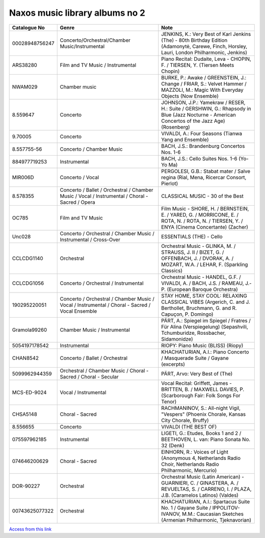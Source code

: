 =================================
 Naxos music library albums no 2
=================================

.. list-table::
   :header-rows: 1

   * - Catalogue No
     - Genre
     - Note
   * - 00028948756247
     - Concerto/Orchestral/Chamber Music/Instrumental
     - JENKINS, K.: Very Best of Karl Jenkins (The) - 80th Birthday Edition (Adamonytė, Carewe, Finch, Horsley, Lauri, London Philharmonic, Jenkins)
   * - ARS38280
     - Film and TV Music / Instrumental
     - Piano Recital: Dudaite, Leva - CHOPIN, F. / TIERSEN, Y. (Tiersen Meets Chopin)
   * - NWAM029
     - Chamber music
     - BURKE, P.: Awake / GREENSTEIN, J.: Change / FRIAR, S.: Velvet Hammer / MAZZOLI, M.: Magic With Everyday Objects (Now Ensemble)
   * - 8.559647
     - Concerto
     - JOHNSON, J.P.: Yamekraw / RESER, H.: Suite / GERSHWIN, G.: Rhapsody in Blue (Jazz Nocturne - American Concertos of the Jazz Age) (Rosenberg)
   * - 9.70005
     - Concerto
     - VIVALDI, A.: Four Seasons (Tianwa Yang and Ensemble)
   * - 8.557755-56
     - Concerto / Chamber Music
     - BACH, J.S.: Brandenburg Concertos Nos. 1-6
   * - 884977719253
     - Instrumental
     - BACH, J.S.: Cello Suites Nos. 1-6 (Yo-Yo Ma)
   * - MIR006D
     - Concerto / Vocal
     - PERGOLESI, G.B.: Stabat mater / Salve regina (Rial, Mena, Ricercar Consort, Pierlot)
   * - 8.578355
     - Concerto / Ballet / Orchestral / Chamber Music / Vocal / Instrumental / Choral - Sacred / Opera
     - CLASSICAL MUSIC - 30 of the Best
   * - OC785
     - Film and TV Music
     - Film Music - SHORE, H. / BERNSTEIN, E. / YARED, G. / MORRICONE, E. / ROTA, N. / ROTA, N. / TIERSEN, Y. / ENYA (Cinema Concertante) (Zacher)
   * - Unc028
     - Concerto / Orchestral / Chamber Music / Instrumental / Cross-Over
     - ESSENTIALS (THE) - Cello
   * - CCLCDG1140
     - Orchestral
     - Orchestral Music - GLINKA, M. / STRAUSS, J. II / BIZET, G. / OFFENBACH, J. / DVORAK, A. / MOZART, W.A. / LEHAR, F. (Sparkling Classics)
   * - CCLCDG1056
     - Concerto / Orchestral / Instrumental
     - Orchestral Music - HANDEL, G.F. / VIVALDI, A. / BACH, J.S. / RAMEAU, J.-P. (European Baroque Orchestra)
   * - 190295220051
     - Concerto / Orchestral / Chamber Music / Vocal / Instrumental / Choral - Sacred / Vocal Ensemble
     - STAY HOME, STAY COOL: RELAXING CLASSICAL VIBES (Argerich, C. and J. Berthollet, Bruchmann, G. and R. Capuçon, P. Domingo)
   * - Gramola99260
     - Chamber Music / Instrumental
     - PÄRT, A.: Spiegel im Spiegel / Fratres / Für Alina (Verspiegelung) (Sepashvili, Tchumburidze, Rossbacher, Sidamonidze)
   * - 5054197178542
     - Instrumental
     - RIOPY: Piano Music (BLISS) (Riopy)
   * - CHAN8542
     - Concerto / Ballet / Orchestral
     - KHACHATURIAN, A.I.: Piano Concerto / Masquerade Suite / Gayane (excerpts)
   * - 5099962944359
     - Orchestral / Chamber Music / Choral - Sacred / Choral - Secular
     - PÄRT, Arvo: Very Best of (The)
   * - MCS-ED-9024
     - Vocal / Instrumental
     - Vocal Recital: Griffett, James - BRITTEN, B. / MAXWELL DAVIES, P. (Scarborough Fair: Folk Songs For Tenor)
   * - CHSA5148
     - Choral - Sacred
     - RACHMANINOV, S.: All-night Vigil, "Vespers" (Phoenix Chorale, Kansas City Chorale, Bruffy)
   * - 8.556655
     - Concerto
     - VIVALDI (THE BEST OF)
   * - 075597962185
     - Instrumental
     - LIGETI, G.: Etudes, Books 1 and 2 / BEETHOVEN, L. van: Piano Sonata No. 32 (Denk)
   * - 074646200629
     - Choral - Sacred
     - EINHORN, R.: Voices of Light (Anonymous 4, Netherlands Radio Choir, Netherlands Radio Philharmonic, Mercurio)
   * - DOR-90227
     - Orchestral
     - Orchestral Music (Latin American) - GUARNIERI, C. / GINASTERA, A. / REVUELTAS, S. / CARRENO, I. / PLAZA, J.B. (Caramelos Latinos) (Valdes)
   * - 00743625077322
     - Orchestral
     - KHACHATURIAN, A.I.: Spartacus Suite No. 1 / Gayane Suite / IPPOLITOV-IVANOV, M.M.: Caucasian Sketches (Armenian Philharmonic, Tjeknavorian)


`Access from this link <https://oxfordshire.naxosmusiclibrary.com/login>`_
